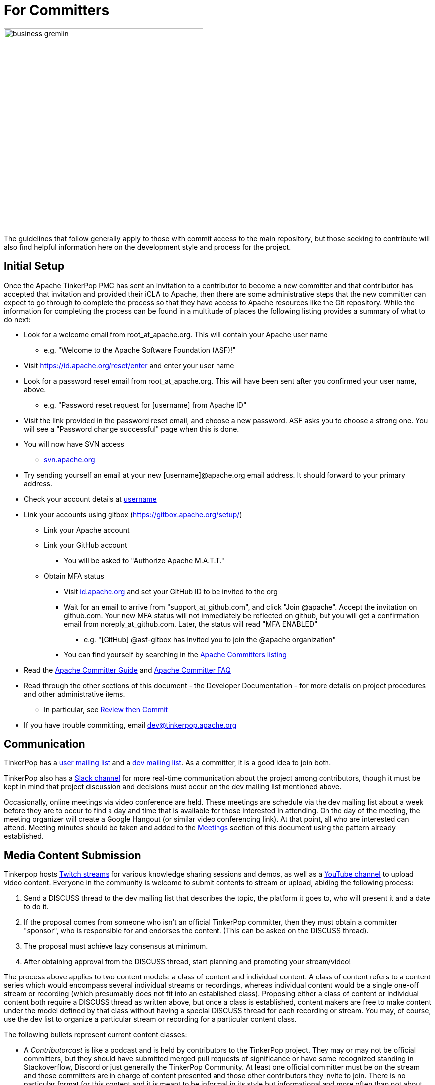 ////
Licensed to the Apache Software Foundation (ASF) under one or more
contributor license agreements.  See the NOTICE file distributed with
this work for additional information regarding copyright ownership.
The ASF licenses this file to You under the Apache License, Version 2.0
(the "License"); you may not use this file except in compliance with
the License.  You may obtain a copy of the License at

  http://www.apache.org/licenses/LICENSE-2.0

Unless required by applicable law or agreed to in writing, software
distributed under the License is distributed on an "AS IS" BASIS,
WITHOUT WARRANTIES OR CONDITIONS OF ANY KIND, either express or implied.
See the License for the specific language governing permissions and
limitations under the License.
////
= For Committers

image::business-gremlin.png[width=400]

The guidelines that follow generally apply to those with commit access to the main repository, but those seeking to
contribute will also find helpful information here on the development style and process for the project.

[[initial-setup]]
== Initial Setup

Once the Apache TinkerPop PMC has sent an invitation to a contributor to become a new committer and that contributor
has accepted that invitation and provided their iCLA to Apache, then there are some administrative steps that the
new committer can expect to go through to complete the process so that they have access to Apache resources like the
Git repository. While the information for completing the process can be found in a multitude of places the following
listing provides a summary of what to do next:

* Look for a welcome email from root_at_apache.org. This will contain your Apache user name
** e.g. "Welcome to the Apache Software Foundation (ASF)!"
* Visit https://id.apache.org/reset/enter and enter your user name
* Look for a password reset email from root_at_apache.org. This will have been sent after you confirmed your user name, above.
** e.g. "Password reset request for [username] from Apache ID"
* Visit the link provided in the password reset email, and choose a new password. ASF asks you to choose a strong one. You will see a "Password change successful" page when this is done.
* You will now have SVN access
** link:https://svn.apache.org/[svn.apache.org]
* Try sending yourself an email at your new [username]@apache.org email address. It should forward to your primary address.
* Check your account details at https://id.apache.org/details/[username]
* Link your accounts using gitbox (https://gitbox.apache.org/setup/)
** Link your Apache account
** Link your GitHub account
*** You will be asked to "Authorize Apache M.A.T.T."
** Obtain MFA status
*** Visit link:https://id.apache.org[id.apache.org] and set your GitHub ID to be invited to the org
*** Wait for an email to arrive from "support_at_github.com", and click "Join @apache". Accept the invitation on github.com. Your new MFA status will not immediately be reflected on github, but you will get a confirmation email from noreply_at_github.com. Later, the status will read "MFA ENABLED"
**** e.g. "[GitHub] @asf-gitbox has invited you to join the @apache organization"
*** You can find yourself by searching in the link:https://github.com/orgs/apache/teams/apache-committers[Apache Committers listing]
* Read the link:https://www.apache.org/dev/new-committers-guide.html[Apache Committer Guide] and link:http://www.apache.org/dev/committers.html[Apache Committer FAQ]
* Read through the other sections of this document - the Developer Documentation - for more details on project procedures and other administrative items.
** In particular, see <<rtc,Review then Commit>>
* If you have trouble committing, email dev@tinkerpop.apache.org

== Communication

TinkerPop has a link:http://groups.google.com/group/gremlin-users[user mailing list] and a
pass:[<a href="https://lists.apache.org/list.html?dev@tinkerpop.apache.org">dev mailing list</a>].  As a committer,
it is a good idea to join both.

TinkerPop also has a link:https://the-asf.slack.com/archives/CUBJ577EW[Slack channel] for more real-time communication
about the project among contributors, though it must be kept in mind that project discussion and decisions must occur
on the dev mailing list mentioned above.

Occasionally, online meetings via video conference are held. These meetings are schedule via the dev mailing list
about a week before they are to occur to find a day and time that is available for those interested in attending.
On the day of the meeting, the meeting organizer will create a Google Hangout (or similar video conferencing link).
At that point, all who are interested can attend.  Meeting minutes should be
taken and added to the <<meetings,Meetings>> section of this document using the pattern already established.

== Media Content Submission

Tinkerpop hosts link:https://www.twitch.tv/apachetinkerpop[Twitch streams] for various knowledge sharing sessions and
demos, as well as a link:https://www.youtube.com/@apachetinkerpop[YouTube channel] to upload video content.
Everyone in the community is welcome to submit contents to stream or upload, abiding the following process:

. Send a DISCUSS thread to the dev mailing list that describes the topic, the platform it goes to, who will present it
and a date to do it.
. If the proposal comes from someone who isn't an official TinkerPop committer, then they must obtain a committer
"sponsor", who is responsible for and endorses the content. (This can be asked on the DISCUSS thread).
. The proposal must achieve lazy consensus at minimum.
. After obtaining approval from the DISCUSS thread, start planning and promoting your stream/video!

The process above applies to two content models: a class of content and individual content. A class of content refers
to a content series which would encompass several individual streams or recordings, whereas individual content would
be a single one-off stream or recording (which presumably does not fit into an established class). Proposing either
a class of content or individual content both require a DISCUSS thread as written above, but once a class is
established, content makers are free to make content under the model defined by that class without having a special
DISCUSS thread for each recording or stream. You may, of course, use the dev list to organize a particular stream or
recording for a particular content class.

The following bullets represent current content classes:

* A __Contributorcast__ is like a podcast and is held by contributors to the TinkerPop project. They may or may not be
official committers, but they should have submitted merged pull requests of significance or have some recognized
standing in Stackoverflow, Discord or just generally the TinkerPop Community. At least one official committer must
be on the stream and those committers are in charge of content presented and those other contributors they invite to
join. There is no particular format for this content and it is meant to be informal in its style but informational and
more often than not about TinkerPop itself.
* __TinkerPop Wide__ streams are about the wider TinkerPop Community. They focus on third-party tools, libraries, graph
system implementations and applications that are powered by TinkerPop, but might also stretch into the general graph
world. An official committer must host the stream.

All media needs to achieve a certain level of consistency and quality with existing content. Content creators and
their guests should abide by the community guidelines for link:https://safety.twitch.tv/s/article/Community-Guidelines?language=en_US[Twitch],
link:https://www.youtube.com/howyoutubeworks/policies/community-guidelines/[YouTube] and the
link:https://community.apache.org/contributors/etiquette[ASF] when producing media.

== Release Notes

There is a two-pronged approach to maintaining the change log and preparing the release notes.

1. For work that is documented in JIRA, run the release notes report to include all of
the tickets targeted for a specific release.  This report can be included in the
release announcement.

2. The manual change log (`CHANGELOG.asciidoc`) can be used to highlight large
changes, describe themes (e.g. "We focused on performance improvements") or to
give voice to undocumented changes.

Given the dependence on the JIRA report for generating additions to the `CHANGELOG.asciidoc`,
which uses the title of the issue as the line presented in the release note report, titles should
be edited prior to release to be useful in that context.  In other words, an issue title should
be understandable as a change in the fewest words possible while still conveying the gist of the
change.

Changes that break the public APIs should be marked with a "breaking" label and should be
distinguished from other changes in the release notes.

[[branches]]
== Branches

TinkerPop has several release branches:

* `3.0-dev` - 3.0.x (no longer maintained)
* `3.1-dev` - 3.1.x (no longer maintained)
* `3.2-dev` - 3.2.x (no longer maintained)
* `3.3-dev` - 3.3.x (no longer maintained)
* `3.4-dev` - 3.4.x (no longer maintained)
* `3.5-dev` - 3.5.x (no longer maintained)
* `3.6-dev` - 3.6.x (no longer maintained)
* `3.7-dev` - 3.7.x (non-breaking bug fixes and enhancements)
* `master` - 4.x (current development)

The branch description above that reads "non-breaking bug fixes and enhancements" simply means that within that release
line (i.e. patch version) changes should not alter existing behavior, introduce new APIs, change serialization formats,
modify protocols, etc. In this way, users and providers have an easy way to know that within a minor release line, they
can be assured that their upgrades will not introduce potential problems. A good rule of thumb is to consider whether a
client of one version within a release line can interact properly with a server version within that same line. If so,
it is likely an acceptable change within that branch.

Changes to earlier branches should merge forward toward `master` (e.g. `3.7-dev` should merge to `master`). Please read
more about this process in the <<pull-requests, Pull Requests>> section.

As described in <<versioning,versioning>>, it is possible to do a "partial" release which will utilize a four-digit
version that starts with a "1" (e.g. `3.6.0.1`). The branching strategy for a partial release requires that a `-dev`
branch be created with the three digit prefix.

Other branches may be created for collaborating on features or for RFC's that other developers may want to inspect.
It is suggested that the JIRA issue ID be used as the prefix, since that triggers certain automation, and it provides a
way to account for the branch lifecycle, i.e. "Who's branch is this, and can I delete it?"

For branches that are NOT associated with JIRA issues, developers should utilize their Apache ID as
a branch name prefix.  This provides a unique namespace, and also a way to account for the branch lifecycle.

Developers should remove their own branches when they are no longer needed.

== Tags

Tags are used for milestones, release candidates, and approved <<versioning,partial and complete releases>>. Tags for a
complete release are simply defined by the three-digit version number. Tags for a partial release, should be prefixed
by the individual language relevant to that release. For example, if there is an initial partial release for `3.6.0`
on `gremlin-python` then the tag should be `3.6.0.1-python`.

Please refrain from creating arbitrary tags, as they produce permanent clutter.

[[runtimes]]
== Runtimes

Each programming language has a runtime that TinkerPop supports. In general, TinkerPop will attempt to support the
current LTS version for a particular major version for the lifetime of its minor and patch releases. A deprecation
notice will be applied to the last release of TinkerPop that will support an outdated runtime and the runtime will be
updated in the following release. Part of each major release cycle, should include some analysis of the current runtime
supported.

* Java - Typically, TinkerPop will find itself bound to the version held by its major dependencies like Apache Spark.
* Javascript - Consult link:https://github.com/nodejs/Release[nodejs/Release] for the current active LTS of node and link:https://nodejs.org/en/download/releases/[here] for npm compatibility.
* .NET - Consult link:https://dotnet.microsoft.com/platform/support/policy/dotnet-core[.NET Release Lifecycle] for LTS status.
* Python - Consult link:https://www.python.org/downloads/[Python.org] for the current LTS status.

== Issue Tracker Conventions

TinkerPop uses Apache JIRA as its link:https://issues.apache.org/jira/browse/TINKERPOP[issue tracker].  JIRA is a
very robust piece of software with many options and configurations.  To simplify usage and ensure consistency across
issues, the following conventions should be adhered to:

* An issue's "status" should generally be in one of two states: `open` or `closed` (`reopened` is equivalent to `open`
for our purposes).
** An `open` issue is newly created, under consideration or otherwise in progress.
** A `closed` issue is completed for purposes of release (i.e. code, testing, and documentation complete).
** Issues in a `resolved` state should immediately be evaluated for movement to `closed` - issue become `resolved`
by those who don't have the permissions to `close`.
* An issue's "type" should be one of two options: `bug` or `improvement`.
** A `bug` has a very specific meaning, referring to an error that prevents usage of TinkerPop AND does not have a
reasonable workaround.  Given that definition, a `bug` should generally have very high priority for a fix.
** Everything else is an `improvement` in the sense that any other work is an enhancement to the current codebase.
* The "component" should be representative of the primary area of code that it applies to and all issues should have
this property set.
* Issues are not assigned "labels" with two exceptions:
** The "breaking" label which marks an issue as one that is representative of a change in the API that might
affect users or providers.  This label is important when organizing release notes.
** The "deprecation" label which is assigned to an issue that includes changes to deprecate a portion of the API.
* The "affects/fix version(s)" fields should be appropriately set, where the "fix version" implies the version on
which that particular issue will completed. This is a field usually only set by committers and should only be set
when the issue is being closed with a completed disposition (e.g. "Done", "Fixed", etc.).
* The "priority" field can be arbitrarily applied with one exception.  The "trivial" option should be reserved for
tasks that are "easy" for a potential new contributor to jump into and do not have significant impact to urgently
required improvements.
* The "resolution" field which is set on the close of the issue should specify the status most closely related to why
the issue was closed. In most cases, this will mean "Fixed" for a "Bug" or "Done" for an "Improvement". Only one
resolution has special meaning and care should be taken with this particular option: "Later". "Later" means that the
item is a good idea but likely will not be implemented in any foreseeable future. By closing uncompleted issues with
this resolution, it should be easy to come back to them later when needed.

== Code Style

Contributors should examine the current code base to determine what the code style patterns are and should match their
style to what is already present. Of specific note however, TinkerPop does not use "import wildcards" - IDEs should
be adjusted accordingly to not auto-wildcard the imports.

== Build Server

TinkerPop uses link:https://docs.github.com/en/actions[GitHub Actions] for link:https://en.wikipedia.org/wiki/Continuous_integration[CI]
services. The build status can be found link:https://github.com/apache/tinkerpop/actions[here]. There is a single
"build-test" workflow that runs a number of jobs that break the test execution into a series of smaller test executions.
Taken together, they provide a solid cross section of coverage of the code base

== Deprecation

When possible, committers should avoid direct "breaking" change (e.g. removing a method from a class) and favor
deprecation.  Deprecation should come with sufficient documentation and notice especially when the change involves
public APIs that might be utilized by users or implemented by providers:

* Mark the code with the `@Deprecated` annotation.
* Use javadoc to further document the change with the following content:
** `@deprecated As of release x.y.z, replaced by {@link SomeOtherClass#someNewMethod()}` - if the method is not
replaced then the comment can simply read "not replaced".  Additional comments that provide more context are
encouraged.
** `@see <a href="https://issues.apache.org/jira/browse/TINKERPOP-XXX">TINKERPOP-XXX</a>` - supply a link to the
JIRA issue for reference - the issue should include the "deprecation" label.
* Be sure that deprecated methods are still under test - consider using javadoc/comments in the tests themselves to
call out this fact.
* Create a new JIRA issue to track removal of the deprecation for future evaluation.
* Update the "upgrade documentation" to reflect the API change and how the reader should resolve it.

The JIRA issues that track removal of deprecated methods should be periodically evaluated to determine if it is
prudent to schedule them into a release.

[[developing-tests]]
== Developing Tests

TinkerPop has a wide variety of test types that help validate its internal code as well as external provider code.
There are "unit tests" and "integration tests". Unit tests execute on standard runs of `mvn clean install`.  These
tests tend to run quickly and provide a reasonable level of coverage and confidence in the code base.  Integration
tests are disabled by default and must be explicitly turned on with a special build property by adding
`-DskipIntegrationTests=false` to the `mvn` execution.  Integration tests run slower and may require external
components to be running when they are executed. They are "marked" as separate from unit tests by inclusion of the
suffix "IntegrateTest".

Here are some other points to consider when developing tests:

* Avoid use of `println` in tests and prefer use of a SLF4j `Logger` instance so that outputs can be controlled in a
standard way.
* If it is necessary to create files on the filesystem, do not hardcode directories - instead, use the `TestHelper` to
create directory structures.  `TestHelper` will properly create file system structure in the appropriate build
directory thus allowing proper clean-up between test runs.
* If writing tests in one of the test suites, like `gremlin-test`, it is important to remember that if a new `Graph`
instance is constructed within the test manually, that it be closed on exit of that test.  Failing to do this cleanup
can cause problems for some graph providers.
* Tests that are designed to use a `GraphProvider` implementation in conjunction with `AbstractGremlinTest` _and_ are
in the `/test` directory should not be named with `Test` as the suffix, as this will cause them to execute in some
environments without a `GraphProvider` being initialized by a suite. These types of tests should be suffixed with
`Check` instead. Please see link:https://github.com/apache/tinkerpop/blob/e32a4187e4f25e290aabe14007f9087c48a06521/neo4j-gremlin/src/test/java/org/apache/tinkerpop/gremlin/neo4j/structure/NativeNeo4jStructureCheck.java[NativeNeo4jStructureCheck]
for an example.

[[gremlin-language-test-cases]]
=== Gremlin Language Test Cases

Test cases for the Gremlin Language currently requires that the newly developed test be added in two places:

1. As a test written in Java in the `gremlin-test` module within the subpackages of
`org.apache.tinkerpop.gremlin.process.traversal.step`
2. As a test written in Gherkin in the `gremlin-test` module in the `/features` subdirectory

When writing a Java test case for a Gremlin step, be sure to use the following conventions.

* The name of the traversal generator should start with `get`, use `X` for brackets, `_` for space, and the Gremlin-Groovy sugar syntax.
** `get_g_V_hasLabelXpersonX_groupXaX_byXageX_byXsumX_name()`
* When creating a test for a step that has both a barrier and sideEffect form (e.g. `group()`, `groupCount()`, etc.), test both representations.
** `get_g_V_groupCount_byXnameX()`
** `get_g_V_groupCountXaX_byXnameX_capXaX()`
* The name of the actual test case should be the name of the traversal generator minus the `get_` prefix.
* The Gremlin-Groovy version of the test should use the sugar syntax in order to test sugar (as Gremlin-Java tests test standard syntax).
** `g.V.age.sum`
* Avoid using lambdas in the test case unless that is explicitly what is being tested as OLAP systems will typically not be able to execute those tests.
* `AbstractGremlinProcessTest` has various static methods to make writing a test case easy.
** `checkResults(Arrays.asList("marko","josh"), traversal)`
** `checkMap(new HashMap<String,Long>() {{ put("marko",1l); }}, traversal.next())`

Gherkin tests follow some important conventions and have a sub-language that must be adhered to for the tests to
function properly. Note that Gherkin tests are designed to support the testing of GLVs and at some point will likely
replace the Java tests. If a new Java test is added and an associated Gherkin tests is not, the overall build will
fail the `FeatureCoverageTest` of `gremlin-test` which validates that all tests written in Java are also implemented
in Gherkin.

The basic syntax of a Gherkin test is as follows:

[source,gherkin]
----
Scenario: g_VX1X_unionXrepeatXoutX_timesX2X__outX_name
  Given the modern graph
  And using the parameter vId1 defined as "v[marko].id"
  And the traversal of
    """
    g.V(vId1).union(__.repeat(__.out()).times(2), __.out()).values("name")
    """
  When iterated to list
  Then the result should be unordered
    | result |
    | ripple |
    | lop |
    | lop   |
    | vadas |
    | josh  |
----

==== Scenario Name

The name of the scenario needs to match the name of the Java test. If it does not then the `FeatureCoverageTest` will
fail.

==== Given

"Given" sets the context of the test. Specifically, it establishes the graph that will be used for the test. It
conforms to the pattern of "Given the _xxx_ graph" where the "xxx" may be one of the following:

* empty
* modern
* classic
* crew
* sink
* grateful

Never modify the data of any of the graphs except for the "empty" graph. The "empty" graph is the only graph that is
guaranteed to be refreshed between tests. The "empty" graph maybe be modified by the traversal under test or by an
additional "Given" option:

[source,gherkin]
----
Given the empty graph
And the graph initializer of
  """
  g.addV("person").property(T.id, 1).property("name", "marko").property("age", 29).as("marko").
    addV("person").property(T.id, 2).property("name", "vadas").property("age", 27).as("vadas").
    addV("software").property(T.id, 3).property("name", "lop").property("lang", "java").as("lop").
    addV("person").property(T.id, 4).property("name","josh").property("age", 32).as("josh").
    addV("software").property(T.id, 5).property("name", "ripple").property("lang", "java").as("ripple").
    addV("person").property(T.id, 6).property("name", "peter").property("age", 35).as('peter').
    addE("knows").from("marko").to("vadas").property(T.id, 7).property("weight", 0.5).
    addE("knows").from("marko").to("josh").property(T.id, 8).property("weight", 1.0).
    addE("created").from("marko").to("lop").property(T.id, 9).property("weight", 0.4).
    addE("created").from("josh").to("ripple").property(T.id, 10).property("weight", 1.0).
    addE("created").from("josh").to("lop").property(T.id, 11).property("weight", 0.4).
    addE("created").from("peter").to("lop").property(T.id, 12).property("weight", 0.2)
  """
----

The above configuration will use the "empty" graph and initialize it with the specified traversal. In this case, that
traversal loads the "empty" graph with the "modern" graph.

Once the graph for the test is defined, the context can be expanded to include parameters that will be applied to the
traversal under test. Any variable value being used in the traversal under test, especially ones that require a
specific type, should be defined as parameters. The structure for parameter definition looks like this:

[source,gherkin]
----
Given the modern graph
And using the parameter vId1 defined as "v[marko].id"
----

In the above example, "vId1" is the name of the parameter that will be used in the traversal. The end of that line in
quotes is the value of that parameter and should use the type system notation that has been developed for the TinkerPop
Gherkin tests. The type system notation ensures that different language variants have the ability to construct the
appropriate types expected by the tests.

The syntax of the type notation involves a prefix character to help denote the type, a value between two square
brackets, optionally suffixed with some additional notation depending on the primary type.

* Date - *dt[_xxx_]* - The "xxx" should be ISO 8601 string.
* Edge - *e[_xxx_]* - The "xxx" should be replaced with a representation of an edge in the form of the
`vertex_name-edgelabel->vertex_name`. This syntax may also include the `.id` suffix which would indicate getting the
edge identifier or the `.sid` suffix which gets a string representation of the edge identifier.
* List - *l[_xxx_,_yyy_,_zzz_,...]* - A comma separated collection of values that make up the list should be added to
between the square brackets. These values respect the type system thus allowing for creation of lists of vertices,
edges, maps, and any other available type. Spaces are taken literally, therefore it is important to avoid spaces unless
they are required for the test.
* Map - *m[_xxx_]* - The "xxx" should be replaced with a JSON string. Note that keys and values will be parsed using
the type notation system so that it is possible to have maps containing arbitrary keys and values.
* Numeric - *d[_xxx_]._y_* - The "xxx" should be replaced with a number. The suffix denoted by "y" should always be
included to further qualify the type of numeric. The following options are available:
** *b* - 8-bit byte
** *s* - 16-bit Short
** *i* - 32-bit Integer
** *f* - 32-bit Float
** *l* - 64-bit Long
** *d* - 64-bit Double
** *m* - Arbitrary-precision signed decimal numbers (e.g. `BigDecimal` in Java)
** *n* - Arbitrary-precision integers (e.g. `BigInteger` in Java)
* Path - *p[_xxx_,_yyy_,_zzz_,...]* - A comma separated collection of values that make up the `Path` should be added to
between the square brackets. These values respect the type system thus allowing for creation of `Path` of vertices,
edges, maps, and any other available type.
* Set - *s[_xxx_,_yyy_,_zzz_,...]* - A comma separated collection of values that make up the set should be added to
between the square brackets. These values respect the type system thus allowing for creation of sets of vertices,
edges, maps, and any other available type.
* String - Any value not using the system notation will be interpreted as
a string by default.
** *str[_xxx_]* (Optional) - xxx should be replaced with a string. Optional notation used for specific string results,
such as null and spaces.
* T - *t[_xxx_]* - The "xxx" should be replaced with a value of the `T` enum, such as `id` or `label`.
* Vertex - *v[_xxx_]* - The "xxx" should be replaced with the "name" property of a vertex in the graph. This syntax may
include the `.id` suffix which would indicate getting the vertex identifier or the `.sid` suffix which gets a string
representation of the edge identifier.

In addition, parameter names should adhere to a common form as they hold some meaning to certain language variant
implementations:

* General variables of no particular type should use `xx1`, `xx2` and `xx3`.
* A `Vertex` variable should be prefixed with "v" and be followed by the `id`, therefore, `v1` would signify a `Vertex`
with the `id` of "1".
* An `Edge` variable follows the pattern of vertices but with a "e" prefix.
* The "id" of a `Vertex` or `Edge` is prefixed with "vid"`" or "eid" respectively followed by the `id`, thus, `vid1`
would be "1" and refer to the `Vertex` with that `id`.
* `Function` variables should use `l1` and `l2`.
* `Predicate` variables should use `pred1`.
* `Comparator` variables should use `c1` and `c2`.    

Finally, specify the traversal under test with the "Given" option "and the traversal":

[source,gherkin]
----
And the traversal of
  """
  g.V(vId1).union(__.repeat(__.out()).times(2), __.out()).values("name")
  """
----

The traversal must be written so that it can be parsed by both `gremlin-groovy` and `gremlin-language`. Using syntax
particular to one but not the other may result in test execution errors.

It will be the results of this traversal that end up being asserted by Gherkin. When writing these test traversals,
be sure to always use the method and enum prefixes. For example, use  `__.out()` for an anonymous traversal rather
than just `out()` and prefer `Scope.local` rather than just `local`.

If a particular test cannot be written in Gherkin for some reason or cannot be otherwise supported by a GLV, first,
consider whether or not this test can be re-written in Java so that it will work for GLVs and then, second, if it
cannot, then use the following syntax for unsupported tests:

[source,gherkin]
----
Scenario: g_V_outXcreatedX_groupCountXxX_capXxX
  Given an unsupported test
  Then nothing should happen because
    """
    The result returned is not supported under GraphSON 2.x and therefore cannot be properly asserted. More
    specifically it has vertex keys which basically get toString()'d under GraphSON 2.x. This test can be supported
    with GraphSON 3.x.
    """
----

==== When

The "When" options get the result from the traversal in preparation for assertion. There are two options to iterate:

* "When iterated to list" - iterates the entire traversal into a list result that is asserted
* "When iterated next" - gets the first value from the traversal as the result to be asserted

There should be only one "When" defined in a scenario.

==== Then

The "Then" options handle the assertion of the result. There are several options to consider:

* "the result should have a count of _xxx_" - assumes a list value in the result and counts the number of values
in it
* "the result should be empty" - no results
* "the traversal will raise an error" - an exception is thrown as a result of traversal iteration
* "the traversal will raise an error with message _comparison_ text of _message_" - an exception is thrown as a result
of traversal iteration where "_comparison_" may be one of "containing", "starting", or "ending".
* "the result should be ordered" - the exact results and should appear in the order presented
* "the result should be unordered" - the exact results but can appear any order
* "the result should be of" - results can be any of the specified values and in any order (use when guarantees
regarding the exact results cannot be pre-determined easily - see the `range()`-step tests for examples)
* "the result should be a graph with the following" - asserts a subgraph where the associated datatable is headed with
"vertices" or "edges" with a set of expected vertex or edge definitions (can only be used with the "modern" graph data)
* "the result should be a tree with a structure of" - asserts a tree structure given as an asciiart representation of
the expected tree.

For "the result should be ordered/unordered/of" types of assertions mentioned above should be followed by a Gherkin
table that has one column, where each row value in that column represents a value to assert in the result. These values
are type notation respected as shown in the following example:

[source,gherkin]
----
Then the result should be unordered
  | result |
  | ripple |
  | lop |
  | lop   |
  | vadas |
  | josh  |
----

For "the result should be a graph with the following", the assertion looks like this:

[source,gherkin]
----
When iterated next
Then the result should be a subgraph with the following
  | edges |
  | e[marko-created->lop] |
  | e[josh-created->lop] |
  | e[josh-created->ripple] |
  | e[peter-created->lop] |
And the result should be a subgraph with the following
  | vertices |
  | v[marko] |
  | v[lop] |
  | v[josh] |
  | v[peter] |
  | v[ripple] |
----

Note the use of "When iterated next" to get the subgraph assigned directly as the result. To properly do the assertion
of the graph, a line should be present for vertices and edges. While other objects can be parsed here, none
particularly make sense, so it is important to just stick to the appropriate types in defining the assertions.

For the result should be a tree with a structure of" the assertion looks like this:

[source,gherkin]
----
When iterated next
Then the result should be a tree with a structure of
"""
|--d[32].i
|--d[35].i
|--d[29].i
   |--d[32].i
   |--d[27].i
"""
----

The indent spacing is critical in ensuring the tree is parsed by the test frameworks properly and should consist of 3
spaces. Like the subgraph example, note the use of "When iterated next" to ensure the `Tree` itself is assigned to the
result that is being asserted. Unlike the subgraph rules, any object can be used to designate a node. The example above
used integers, but any of the allowed types should work.

Another method of assertion is to test mutations in the original graph. Again, mutations should only occur on the
"empty" graph, but they can be validated as follows:

[source,gherkin]
----
Scenario: g_V_outE_drop
  Given the empty graph
  And the graph initializer of
    """
    g.addV().as("a").addV().as("b").addE("knows").to("a")
    """
  And the traversal of
    """
    g.V().outE().drop()
    """
  When iterated to list
  Then the result should be empty
  And the graph should return 2 for count of "g.V()"
  And the graph should return 0 for count of "g.E()"
----

[[gherkin-tags]]
==== Tags

Features have tags associated with them to help allow developers to better break up test runs if they desire. There
are two types of tags:

* `@StepClass*` - Marks the step grouping and is a prefix that precedes and either refers to one of the following:
** One of the four types of steps: `Branch`, `Filter`, `Map`, and `SideEffect` (e.g. `@StepClassBranch`)
** `Semantics` which maps to elements of the link:https://tinkerpop.apache.org/docs/x.y.z/dev/provider/#gremlin-semantics[Gremlin Semantics] specification.
** An `Integrated` grouping that does not fit those individual classifications well.
* `@Step*` - Marks testing for a particular step. While this tag is generally unique to the feature
file itself and test filtering could be accomplished at that level by way of the file, the use of the tag is a
secondary option and allows filtering to be consistently managed by tags alone. The suffix is the Gremlin step itself
(e.g. `@StepHas`) in all cases except for `@StepVertex` which covers `V()`, `E()`, `out()`, `in()`, `both()`, `inE()`,
`outE()`, and `bothE()`.

Scenarios have tags associated with them that help identify subsets of tests so that a test runner can selectively
include or ignore certain tests. The tags enable the practical and necessary ability for providers to ignore tests that
they simply cannot support. It is important to be aware of the following tags when writing tests as not including a
tag when one is necessary will cause provider tests to fail:

* `@AllowNullPropertyValues` - The scenario requires that the graph be configured with `AllowNullPropertyValues` as
`true` (meaning that it can store `null` values).
* `@DisallowNullPropertyValues` - The scenario requires that the graph be configured with `AllowNullPropertyValues` as
`false` (meaning that it cannot store `null` values).
* `@GraphComputerOnly` - The scenario is only supported with `GraphComputer`.
* `@GraphComputerVerificationInjectionNotSupported` - The scenario will not work on with `GraphComputer` because the
`inject()` step is not supported.
* `@GraphComputerVerificationMidENotSupported` - The scenario will not work on with `GraphComputer` because the
mid-`E()` step is not supported.
* `@GraphComputerVerificationMidVNotSupported` - The scenario will not work on with `GraphComputer` because the
mid-`V()` step is not supported.
* `@GraphComputerVerificationOneBulk` - The scenario will not work because `withBulk(false)` is configured and that
is not compatible with `GraphComputer`
* `@GraphComputerVerificationReferenceOnly` - The scenario itself is not written to support `GraphComputer` because it
tries to reference inaccessible properties that are on elements only available by "reference" (i.e `T.id` only).
* `@GraphComputerVerificationStrategyNotSupported` - The scenario uses a traversal strategy that is not supported by
`GraphComputer`.
* `@GraphComputerVerificationStarGraphExceeded` - The scenario itself is not written to support `GraphComputer` because
the traversal does not mind the star graph limitation.
* `@InsertionOrderingRequired` - The scenario is reliant on the graph system predictably returning results (vertices,
edges, properties) in the same order in which they were inserted into the graph.
* `@MetaProperties` - The scenario makes use of meta-properties.
* `@MultiProperties` - The scenario makes use of multi-properties.
* `@UserSuppliedVertexIds` - The scenario relies on the vertex IDs specified in the dataset used by the scenario.
* `@UserSuppliedEdgeIds` - The scenario relies on the edge IDs specified in the dataset used by the scenario.
* `@UserSuppliedVertexPropertyIds` - The scenario relies on the vertex property IDs specified in the dataset used by
the scenario.
* `@With*` - The scenario uses some `with()` based configuration like strategies. This includes but is not limited to
the following:
** `@WithPartitionStrategy`
** `@WithProductiveByStrategy`
** `@WithReadOnlyStrategy`
** `@WithSeedStrategy`
** `@WithSubgraphStrategy`

Tag filters can be applied to Intellij at execution time by adding a system properties of
`-Dcucumber.filter.tags=<step-filter>`.

[[gremlin-socket-server-tests]]
=== Gremlin Socket Server Tests
`gremlin-socket-server` is an included test server for driver tests which require predefined server
behavior. Typically, this is to test scenarios such as the server closing the connection or returning
an error code but other response behavior can be added as needed for tests.

Gremlin socket server uses the request id of incoming messages to determine how to respond.
Request ids are defined in `gremlin-tools/gremlin-socket-server/conf/*.yaml`. The server side
behavior for each request id is implemented in `TestWSGremlinInitializer`.

To add new server side behavior, define a new request id in the config yaml, then add a corresponding
field in `SocketServerSettings`. In `TestWSGremlinInitializer`, add a new block to the if else chain in the
decode method which matches the request id. Define all server behavior and responses in this block.

To write the driver test, send a request message to the gremlin socket server port as if it were a normal
gremlin server. Override the request id on the request with one defined in the config yaml and gremlin
socket server will respond according to the defined behavior.

Ensure that the socket server is running during driver tests. By default, a docker image for
`gremlin-socket-server` is built during `mvn install`. The simplest way to use the socket server during
driver tests is to run a gremlin socket server container during the integration phase of driver tests.

== Developing Benchmarks

Benchmarks are a useful tool to track performance between TinkerPop versions and also as tools to aid development
decision making. TinkerPop uses link:http://openjdk.java.net/projects/code-tools/jmh/[OpenJDK JMH] for benchmark development.
The JMH framework provides tools for writing robust benchmarking code that avoid many of the pitfalls inherent in benchmarking
JIT compiled code on the JVM.  Example JMH benchmarks can be found
link:http://hg.openjdk.java.net/code-tools/jmh/file/tip/jmh-samples/src/main/java/org/openjdk/jmh/samples/[here].

TinkerPop benchmarks live in the `gremlin-benchmark` module and can either be run from within your IDE or as a standalone
uber-jar.  The uber-jar is the JMH recommended approach and also makes it easy to distribute artifacts to various environments
to gather benchmarking numbers.  Having said that, in most cases it should be sufficient to run it from within the IDE.

Benchmarks will not run by default because they are time consuming.  To enable benchmarks during the test phase do
`-DskipBenchmarks=false`.  To change the number of warmup iterations, measurement iterations, and forks you can do
`mvn clean test -DskipBenchmarks=false -DdefaultForks=5 -DmeasureIterations=20 -DwarmupIterations=20`.  Benchmark results
will be output by default to the `benchmarks` directory in JSON format.

Benchmarks may also be run from the command line using the JMH runner.  Build the uber-jar and simply run
`java -jar gremlin-benchmark-TP-VERSION.jar`.  To see a list of JMH runner options, add the `-h` flag.

The JUnit/JMH integration was inspired by the Netty projects microbenchmarking suite.  Please refer to the Netty
link:http://netty.io/wiki/microbenchmarks.html[docs] for more details.  Presently there are 3 abstract benchmark classes
that may be used as building blocks for your benchmarks; `AbstractBenchmarkBase`, `AbstractGraphBenchmark`, and
`AbstractGraphMutateBenchmark`.

* `AbstractBenchmarkBase` - extend when your benchmark does not require a graph instance
* `AbstractGraphBenchmark` - extend when you are benchmarking read operations against a graph
* `AbstractGraphMutateBenchmark` - extend when you are benchmarking graph mutation operations eg. `g.addV()`, `graph.addVertex()`

[[rtc]]
== Review then Commit

Code modifications must go through a link:http://www.apache.org/foundation/glossary.html#ReviewThenCommit[review-then-commit] (RTC)
process before being merged into a release branch. All committers should follow the pattern below, where "you" refers
to the committer wanting to put code into a release branch.

* Make a JIRA ticket for the software problem you want to solve (i.e. a fix).
* Fork the release branch that the fix will be put into.
** The branch name should be the JIRA issue identifier (e.g. `TINKERPOP-XXX`).
* Develop your fix in your branch.
* When your fix is complete and ready to merge, issue a <<pull-requests,pull request>>.
** Be certain that the test suite is passing.
** If you updated documentation, be sure that the `process-docs.sh` is building the documentation correctly.
* Before you can merge your branch into the release branch, you must have at least 3 +1 link:http://www.apache.org/foundation/glossary.html#ConsensusApproval[consensus votes]
from other committers OR a single +1 from a committer and a seven day review period for objections (i.e. a "cool down
period") at which point we will assume a lazy consensus.
** Please see the Apache Software Foundations regulations regarding link:http://www.apache.org/foundation/voting.html#votes-on-code-modification[Voting on Code Modifications].
** With the "cool down" process and lazy consensus the single +1 may (should) come from the committer who submitted
the pull request (in other words, the change submitter and the reviewer are the same person).
** Committers are trusted with their changes, but are expected to request reviews for complex changes as necessary and
not rely strictly on lazy consensus.
* Votes are issued by TinkerPop committers as comments to the pull request.
* Once either consensus position is reached, you are responsible for merging to the release branch and handling any merge conflicts.
** If there is a higher version release branch that requires your fix (e.g. `3.y-1.z` fix going to a `3.y.z` release), multiple pull requests may be necessary (i.e. one for each branch).
* Be conscious of deleting your branch if it is no longer going to be used so stale branches don't pollute the repository.

NOTE: These steps also generally apply to external pull requests from those who are not official Apache committers. In
this case, the person responsible for the merge after voting is typically the first person available
who is knowledgeable in the area that the pull request affects. Any additional coordination on merging can be handled
via the pull request comment system.

For those performing reviews as part of this process it is worth noting that the notion of "review" is fairly wide for
our purposes. TinkerPop has grown into a large and complex code base and very few people (if anyone) is knowledgeable
on all of its modules. Detailed code reviews might often be difficult or impossible as a result.

To be clear, a "review" need not be specifically about the exact nature of the code. It is perfectly reasonable to
review (and VOTE) in the following fashion:

* VOTE +1 - ran docker integration tests and everything passes
* VOTE +1 - reviewed the code in detail - solid pull request
* VOTE +1 - agree with the principle of this pull request but don't fully understand the code
* VOTE +1 - read through the updated documentation and understand why this is important, nice

Non-committers are welcome to review and VOTE as well and while their VOTEs are not binding, they will be taken as
seriously as non-binding VOTEs on releases. Reviewing and VOTEing on pull requests as a non-committer is a great way
to contribute to the TinkerPop community and get a good pulse on the changes that are upcoming to the framework.

The following exceptions to the RTC (review-then-commit) model presented above are itemized below. It is up to the
committer to self-regulate as the itemization below is not complete and only hints at the types of commits that do not
require a review.

* You are responsible for a release and need to manipulate files accordingly for the release.
** `Gremlin.version()`, CHANGELOG dates, `pom.xml` version bumps, etc.
* You are doing an minor change and it is obvious that an RTC is not required (would be a pointless burden to the community).
** The fix is under the link:http://www.apache.org/foundation/glossary.html#CommitThenReview[commit-then-review] (CTR) policy and lazy consensus is sufficient, where a single -1 vote requires you to revert your changes.
** Adding a test case, fixing spelling/grammar mistakes in the documentation, fixing LICENSE/NOTICE/etc. files, fixing a minor issue in an already merged branch.

When the committer chooses CTR, it is considered good form to include something in the commit message that explains
that CTR was invoked and the reason for doing so.  For example, "Invoking CTR as this change encompasses minor
adjustments to text formatting." CTR based commits will still require manual merging through all release branches.
Merges should occur in reverse order, starting with the latest release version first (e.g. if the fix is going to
3.3.x then the change should be merged in the following order `master`, `3.4-dev`, `3.3-dev`).

[[pull-requests]]
=== Pull Requests

When submitting a pull request to one of the <<branches, release branches>>, be sure it uses the following style:

* The title of the pull request is the JIRA ticket number + "colon" + the title of the JIRA ticket.
* The first line of the pull request message should contain a link to the JIRA ticket.
* Discuss what you did to solve the problem articulated in the JIRA ticket.
* Discuss any "extra" work done that go beyond the assumed requirements of the JIRA ticket.
* Be sure to explain what you did to prove that the issue is resolved.
** Test cases written.
** Integration tests run (if required for the work accomplished).
** Documentation building (if required for the work accomplished).
** Any manual testing (though this should be embodied in a test case).
* Notes about what you will do when you merge to the respective release branch (e.g. update CHANGELOG).
** These types of "on merge tweaks" are typically done to extremely dynamic files to combat and merge conflicts.
* If you are a TinkerPop committer, you can VOTE on your own pull request, so please do so.

A pull request will typically be made to a target <<branches, branch>>. Assuming that branch is upstream of other
release branches (e.g. a pull request made to for the branch containing 3.3.x must merge to the branch that releases
3.4.x), it is important to be sure that those changes are merged to the downstream release branches. If the merge from
one release branch to another is not terribly conflicted, it is likely safe to offer a single pull request and then
merge through the release branches after review. If there is conflict or the likelihood of test failures in downstream
branches then this process is best handled by multiple pull requests: one to each release branch. Release branches with
merged changes should be pushed in reverse order, starting with the latest release version first (e.g. if the fix is
going to 3.3.x then the change should be merged in the following order: `master`, 3.4-dev`, `3.3-dev`).

As an example, consider a situation where there is a feature branch named "TINKERPOP-1234" that contains a fix for
the `3.4-dev` branch:

[source,bash]
----
`git checkout -b TINKERPOP-1234 3.4-dev`
// do a bunch of stuff to implement TINKERPOP-1234 and commit/push
git checkout -b <TINKERPOP-1234-master> master
git merge TINKERPOP-1234
----

At this point, there are two branches, with the same set of commits going to `3.4-dev` and `master`. Voting will occur
on both pull requests. After a successful vote, it is time to merge. If there are no conflicts, then simply `git merge`
both pull requests to their respective branches. If there are conflicts, then there is some added work to do - time to
rebase:

[source,bash]
----
git checkout TINKERPOP-1234
git rebase origin/3.4-dev
----

Depending on the conflict, it might be a good idea to re-test before going any further, otherwise:

[source,bash]
----
git push origin TINKERPOP-1234 --force
----

Now, `git rebase` has re-written the commit history, which makes a mess of the other pull request to master. This
problem is rectified by essentially re-issuing the PR:

[source,bash]
----
git checkout TINKERPOP-1234-master
git reset --hard origin/master
git merge TINKERPOP-1234
----

Again, depending on the changes, it may make sense to re-test at this point, otherwise:

[source,bash]
----
git push origin TINKERPOP-1234-master --force
----

It should now be safe to merge both pull requests to their release branches.

IMPORTANT: Always take a moment to review the commits in a particular pull request. Be sure that they are *all* related
to the work that was done and that no extraneous commits are present that cannot be explained. Ensuring a pull request
only contains the expected commits is the responsibility of the committer as well as the reviewer.

[[dependencies]]
== Dependencies

There are many dependencies on other open source libraries in TinkerPop modules. When adding dependencies or
altering the version of a dependency, developers must consider the implications that may apply to the TinkerPop
LICENSE and NOTICE files. There are two implications to consider:

. Does the dependency fit an Apache _approved_ license?
. Given the addition or modification to a dependency, does it mean any change for TinkerPop LICENSE and NOTICE files?

Understanding these implications is important for insuring that  TinkerPop stays compliant with the Apache 2 license
that it releases under.

Regarding the first item, refer to the Apache Legal for a list of link:http://www.apache.org/legal/resolved.html[approved licenses]
that are compatible with the Apache 2 license.

The second item requires a bit more effort to follow. The Apache website offers a
link:http://www.apache.org/dev/licensing-howto.html[how-to guide] on the approach to maintaining appropriate LICENSE
and NOTICE files, but this guide is designed to offer some more specific guidance as it pertains to TinkerPop
and its distribution.

To get started, TinkerPop has both "source" and "binary" LICENSE/NOTICE files:

* Source LICENSE/NOTICE relate to files packaged with the released source code distribution:
link:https://github.com/apache/tinkerpop/blob/master/LICENSE[LICENSE] / link:https://github.com/apache/tinkerpop/blob/master/NOTICE[NOTICE]
* Binary LICENSE/NOTICE relate to files packaged with the released binary distributions:
** Gremlin Console link:https://github.com/apache/tinkerpop/blob/master/gremlin-console/src/main/static/LICENSE[LICENSE]
/ link:https://github.com/apache/tinkerpop/blob/master/gremlin-console/src/main/static/NOTICE[NOTICE]
** Gremlin Server link:https://github.com/apache/tinkerpop/blob/master/gremlin-server/src/main/static/LICENSE[LICENSE]
/ link:https://github.com/apache/tinkerpop/blob/master/gremlin-server/src/main/static/NOTICE[NOTICE]

=== Source LICENSE and NOTICE

As dependencies are not typically added to the source distribution (i.e. the source zip distribution), there is
typically no need to edit source LICENSE/NOTICE when editing a TinkerPop `pom.xml`. These files only need to be edited
if the distribution has a file added to it.  Such a situation may arise from several scenarios, but it would most
likely come from the addition of a source file from another library.

* If the file being bundled is Apache licensed, then add an entry to NOTICE.
* If the file being bundled is under a different approved license, then add an entry to LICENSE and include a copy of
that LICENSE in the root `/licenses` directory of the code repository.

=== Binary LICENSE and NOTICE

The binary LICENSE/NOTICE is perhaps most impacted by changes to the various `pom.xml` files. After altering the
`pom.xml` file of any module, build `gremlin-driver`, Gremlin Console and Gremlin Server and examine the contents of
the binary distributions:

* target/gremlin-driver-x.y.z-uber.jar
* target/gremlin-console-x.y.z-uber.jar
* target/apache-tinkerpop-gremlin-console-x.y.z-distribution.zip
* target/apache-tinkerpop-gremlin-server-x.y.z-distribution.zip

Apache licensed software does not need to be included in LICENSE, but if the new dependency is an Apache-approved
license (e.g. BSD, MIT) then it should be added in the pattern already defined. A copy of the LICENSE should be
added to the `<project>/src/main/static/licenses` directory of the code repository and the `maven-shade-plugin` section
of the `gremlin-console` and `gremlin-driver` `pom.xml` files should be updated to reference this new license file so
that it is included in the uber jar.

To determine if changes are required to the NOTICE, first check if the bundled jar has a NOTICE file in it (typically
found in `/META-INF` directory of the jar).

* If the bundled file does not have a NOTICE, then no changes to TinkerPop's NOTICE are required.
* If the NOTICE of the file being bundled is NOT Apache licensed, then there is no change to TinkerPop's NOTICE.
* If the NOTICE of the file being bundled is Apache licensed, then include the copyright notification in TinkerPop's
NOTICE.
* If the NOTICE of the file being bundled is Apache licensed AND is an Apache Software Foundation project, then
ONLY include the portion of that NOTICE in TinkerPop's NOTICE that is unrelated to the Apache boilerplate NOTICE.
If there is no such portion that is different than the boilerplate then this NOTICE can be excluded (i.e. don't
alter TinkerPop's NOTICE at all).

Please refer to the link:http://www.apache.org/dev/licensing-howto.html#mod-notice[Modifications to Notice] section
of the Apache "Licensing How-to" for more information.

[[documentation]]
== Documentation

The documentation for TinkerPop is stored in the git repository in `docs/src/` and are then split into several
subdirectories, each representing a "book" (or its own publishable body of work). If a new AsciiDoc file is added to
a book, then it should also be included in the `index.asciidoc` file for that book, otherwise the preprocessor will
ignore it. Likewise, if a whole new book (subdirectory) is added, it must include an `index.asciidoc` file to be
recognized by the AsciiDoc preprocessor.

Adding a book also requires a change to the root `pom.xml` file. Find the "asciidoc" Maven profile and add a new
`<execution>` to the `asciidoctor-maven-plugin` configuration. For each book in `docs/src/`, there should be a
related `<execution>` that generates the HTML from the AsciiDoc. Follows the patterns already established by
the existing `<execution>` entries, paying special attention to the pathing of the '<sourceDirectory>',
`<outputDirectory>` and `<imagesdir>`.  Note that the `<outputDirectory>` represents where the book will exist when
uploaded to the server and should preserve the directory structure in git as referenced in `<sourceDirectory>`.

Adding Gremlin code examples to any of the link:https://github.com/apache/tinkerpop/tree/master/docs/src/recipes[docs/src/recipes]
or to link:https://github.com/apache/tinkerpop/tree/master/docs/src/reference/the-traversal.asciidoc[docs/src/reference/the-traversal.asciidoc]
also has the effect of improving testing of the Gremlin language. All Gremlin found in code sections that are marked
as `[gremlin-groovy]` are tested in two ways:

1. When `mvn clean install` is executed all such Gremlin are passed through the grammar parser to ensure validity.
As the grammar parser is not a Groovy parser, the test framework attempts to filter away or ignore things it can't
possibly parse. Ideally, examples should be written in such a way as to be parsed by the grammar, but in cases where it
cannot be as such, the test suite simply needs to be modified to suitably ignore the example.
2. When the documentation is built, the code snippets are actually executed and errors will result in a failure to
build the documentation.

Please see the <<building-testing,Building and Testing>> section for more information on how to generate the
documentation.

=== Asciidoc Formatting Tips

*Use Asciidoctor*

Asciidoc may render differently with different tools. What may look proper and correct with an IDE may be different
than what is ultimately generated during the official build of the documentation which uses Asciidoctor. As a result
it's best to not rely on any other view of changes besides one generated by Asciidoctor.

*Anonymous Traversal Formatting*

The double underscore (i.e. `+__+`) does not typically render right and requires such code to be wrapped with
`pass:[`pass:[__]`]` or `pass:[`+__+`]`.

Cause: link:https://github.com/asciidoctor/asciidoctor/issues/1717[#1717],
link:https://github.com/asciidoctor/asciidoctor/issues/1066[#1066]

*Non-whitespace After Backtick*

Use double backtick if there is non-whitespace immediately following the trailing backtick. So rather than:
pass:[`ScriptInputFormat`'s], prefer pass:[``ScriptInputFormat``'s].

Original: [...] globally available for `ScriptInputFormat`'s `parse()` method

Fixed: [...] globally available for ``ScriptInputFormat``'s `parse()` method

Cause: link:https://github.com/asciidoctor/asciidoctor/issues/1514[#1514]

[[site]]
== Site

The content for the TinkerPop home page and related pages that make up the web site at link://tinkerpop.apache.org[tinkerpop.apache.org]
is stored in the git repository under `/docs/site`. In this way, it becomes easier for the community to provide content
presented there, because the content can be accepted via the standard workflow of a pull request. To generate the site
for local viewing, run `bin/generate-home.sh`, which will build the site in `target/site/`. Note that Node.js and npm
have to be installed in order for the script to work. See the <<nodejs-environment,JavaScript Environment>> section for
more info about what parts of TinkerPop depend on Node.js and npm. While most of the generated website files can be
viewed locally by opening them in a browser, some of them rely on imported resources that will be blocked by the
browser's same-origin policy if not served from a single origin using a web server. The generated website can be served
locally by running `npx serve target/site/home`. PMC members can officially publish the site with
`bin/publish-home.sh <username>`.

"Publishing" does not publish documentation (e.g. reference docs, javadocs, etc) and only publishes what is generated
from the content in `/docs/site`. Publishing the site can be performed out of band with the release cycle and is no
way tied to a version. The `master` branch should always be considered the "current" web site and publishing should
only happen from that branch.

[[logging]]
== Logging

TinkerPop uses SLF4j for logging and relies on logback as the implementation. Configuring log outputs
for debugging purposes within tests can be altered by editing the `logback-test.xml` file in each module's test
resources.  That file gets copied to the `target/test-classes` on build and surefire and failsafe plugins in maven
are then configured to point at that area of the file system for those configuration files. The XML files
can be edited to fine tune control of the log output, but generally speaking the current configuration is likely
best for everyone's general purposes, so if changes are made please revert them prior to commit.

